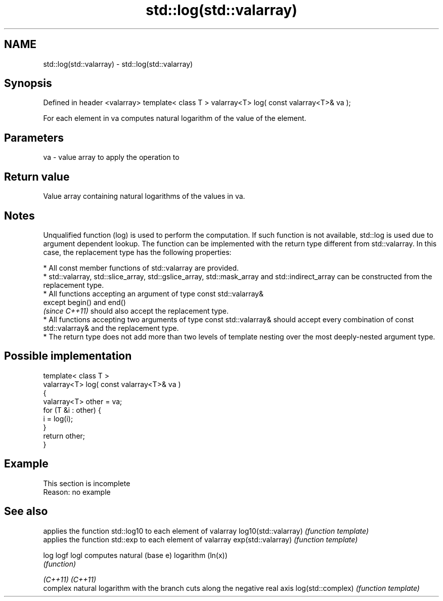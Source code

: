 .TH std::log(std::valarray) 3 "2020.03.24" "http://cppreference.com" "C++ Standard Libary"
.SH NAME
std::log(std::valarray) \- std::log(std::valarray)

.SH Synopsis

Defined in header <valarray>
template< class T >
valarray<T> log( const valarray<T>& va );

For each element in va computes natural logarithm of the value of the element.

.SH Parameters


va - value array to apply the operation to


.SH Return value

Value array containing natural logarithms of the values in va.

.SH Notes

Unqualified function (log) is used to perform the computation. If such function is not available, std::log is used due to argument dependent lookup.
The function can be implemented with the return type different from std::valarray. In this case, the replacement type has the following properties:


      * All const member functions of std::valarray are provided.
      * std::valarray, std::slice_array, std::gslice_array, std::mask_array and std::indirect_array can be constructed from the replacement type.
      * All functions accepting an argument of type const std::valarray&
        except begin() and end()
        \fI(since C++11)\fP should also accept the replacement type.
      * All functions accepting two arguments of type const std::valarray& should accept every combination of const std::valarray& and the replacement type.
      * The return type does not add more than two levels of template nesting over the most deeply-nested argument type.



.SH Possible implementation



  template< class T >
  valarray<T> log( const valarray<T>& va )
  {
      valarray<T> other = va;
      for (T &i : other) {
          i = log(i);
      }
      return other;
  }



.SH Example


 This section is incomplete
 Reason: no example


.SH See also


                     applies the function std::log10 to each element of valarray
log10(std::valarray) \fI(function template)\fP
                     applies the function std::exp to each element of valarray
exp(std::valarray)   \fI(function template)\fP

log
logf
logl                 computes natural (base e) logarithm (ln(x))
                     \fI(function)\fP

\fI(C++11)\fP
\fI(C++11)\fP
                     complex natural logarithm with the branch cuts along the negative real axis
log(std::complex)    \fI(function template)\fP




